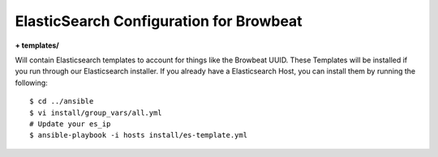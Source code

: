 ElasticSearch Configuration for Browbeat
-----------------------------------------

**+ templates/**

Will contain Elasticsearch templates to account for things like the Browbeat UUID.
These Templates will be installed if you run through our Elasticsearch installer. If
you already have a Elasticsearch Host, you can install them by running the following::

    $ cd ../ansible
    $ vi install/group_vars/all.yml
    # Update your es_ip
    $ ansible-playbook -i hosts install/es-template.yml

